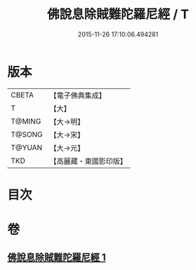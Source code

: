 #+TITLE: 佛說息除賊難陀羅尼經 / T
#+DATE: 2015-11-26 17:10:06.494281
* 版本
 |     CBETA|【電子佛典集成】|
 |         T|【大】     |
 |    T@MING|【大→明】   |
 |    T@SONG|【大→宋】   |
 |    T@YUAN|【大→元】   |
 |       TKD|【高麗藏・東國影印版】|

* 目次
* 卷
** [[file:KR6j0637_001.txt][佛說息除賊難陀羅尼經 1]]
